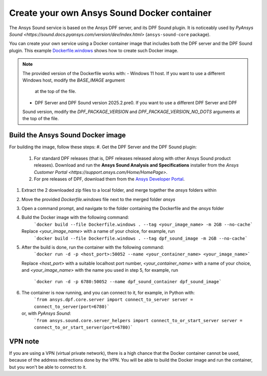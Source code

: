 ============================================
Create your own Ansys Sound Docker container
============================================

The Ansys Sound service is based on the Ansys DPF server, and its DPF Sound plugin. It is
noticeably used by `PyAnsys Sound <https://sound.docs.pyansys.com/version/dev/index.html>`
(``ansys-sound-core`` package).

You can create your own service using a Docker container image that includes both the DPF server
and the DPF Sound plugin. This example `Dockerfile.windows
<https://github.com/ansys/pyansys-sound/blob/main/docker/Dockerfile.windows>`_ shows how to create
such Docker image.

.. note::
  The provided version of the Dockerfile works with:
  - Windows 11 host. If you want to use a different Windows host, modify the `BASE_IMAGE` argument
    at the top of the file.
  - DPF Server and DPF Sound version 2025.2.pre0. If you want to use a different DPF Server and DPF
  Sound version, modify the `DPF_PACKAGE_VERSION` and `DPF_PACKAGE_VERSION_NO_DOTS` arguments at
  the top of the file.

Build the Ansys Sound Docker image
----------------------------------

For building the image, follow these steps:
#. Get the DPF Server and the DPF Sound plugin:
   #. For standard DPF releases (that is, DPF releases released along with other Ansys Sound
      product releases). Download and run the **Ansys Sound Analysis and Specifications** installer
      from the `Ansys Customer Portal <https://support.ansys.com/Home/HomePage>`.
   #. For pre releases of DPF, download them from the `Ansys Developer Portal
      <https://download.ansys.com/Others/DPF%20Pre-Releases>`_.
#. Extract the 2 downloaded zip files to a local folder, and merge together the `ansys` folders
   within
#. Move the provided `Dockerfile.windows` file next to the merged folder `ansys`
#. Open a command prompt, and navigate to the folder containing the Dockerfile and the `ansys`
   folder
#. Build the Docker image with the following command:
     ```docker build --file Dockerfile.windows . --tag <your_image_name> -m 2GB --no-cache```
   Replace `<your_image_name>` with a name of your choice, for example, run
     ```docker build --file Dockerfile.windows . --tag dpf_sound_image -m 2GB --no-cache```
#. After the build is done, run the container with the following command:
     ```docker run -d -p <host_port>:50052 --name <your_container_name> <your_image_name>```
   Replace `<host_port>` with a suitable localhost port number, `<your_container_name>` with a name
   of your choice, and `<your_image_name>` with the name you used in step 5, for example, run
     ```docker run -d -p 6780:50052 --name dpf_sound_container dpf_sound_image```
#. The container is now running, and you can connect to it, for example, in Python with:
     ```from ansys.dpf.core.server import connect_to_server
     server = connect_to_server(port=6780)```
   or, with *PyAnsys Sound*:
     ```from ansys.sound.core.server_helpers import connect_to_or_start_server
     server = connect_to_or_start_server(port=6780)```


VPN note
--------

If you are using a VPN (virtual private network), there is a high chance that the Docker container
cannot be used, because of the address redirections done by the VPN. You will be able to build the
Docker image and run the container, but you won't be able to connect to it.

